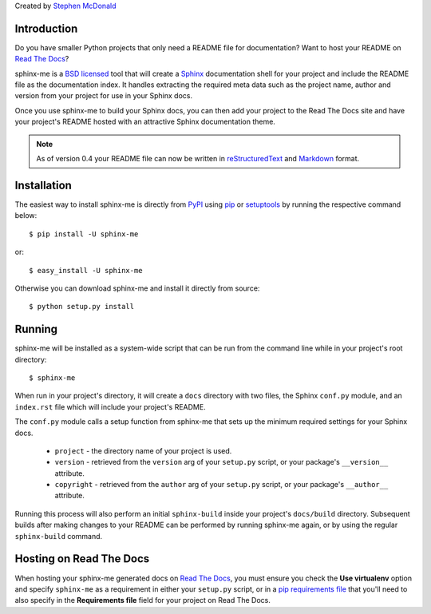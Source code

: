 Created by `Stephen McDonald <http://twitter.com/stephen_mcd>`_

Introduction
============

Do you have smaller Python projects that only need a README file
for documentation? Want to host your README on `Read The Docs`_?

sphinx-me is a `BSD licensed`_ tool that will create a `Sphinx`_
documentation shell for your project and include the README file
as the documentation index. It handles extracting the required meta
data such as the project name, author and version from your project
for use in your Sphinx docs.

Once you use sphinx-me to build your Sphinx docs, you can then
add your project to the Read The Docs site and have your project's
README hosted with an attractive Sphinx documentation theme.

.. note::

    As of version 0.4 your README file can now be written in
    `reStructuredText`_  and `Markdown`_ format.

Installation
============

The easiest way to install sphinx-me is directly from `PyPI`_ using
`pip`_ or `setuptools`_ by running the respective command below::

    $ pip install -U sphinx-me

or::

    $ easy_install -U sphinx-me

Otherwise you can download sphinx-me and install it directly
from source::

    $ python setup.py install

Running
=======

sphinx-me will be installed as a system-wide script that can be run from
the command line while in your project's root directory::

    $ sphinx-me

When run in your project's directory, it will create a ``docs`` directory
with two files, the Sphinx ``conf.py`` module, and an ``index.rst`` file
which will include your project's README.

The ``conf.py`` module calls a setup function from sphinx-me that sets up
the minimum required settings for your Sphinx docs.

  * ``project`` - the directory name of your project is used.
  * ``version`` - retrieved from the ``version`` arg of your
    ``setup.py`` script, or your package's ``__version__`` attribute.
  * ``copyright`` - retrieved from the ``author`` arg of your
    ``setup.py`` script, or your package's ``__author__`` attribute.

Running this process will also perform an initial ``sphinx-build``
inside your project's ``docs/build`` directory. Subsequent builds
after making changes to your README can be performed by running
sphinx-me again, or by using the regular ``sphinx-build`` command.

Hosting on Read The Docs
========================

When hosting your sphinx-me generated docs on `Read The Docs`_, you
must ensure you check the **Use virtualenv** option and specify
``sphinx-me`` as a requirement in either your ``setup.py`` script,
or in a `pip requirements file`_ that you'll need to also specify in
the **Requirements file** field for your project on Read The Docs.

.. _`Read The Docs`: http://readthedocs.org/
.. _`BSD licensed`: http://www.linfo.org/bsdlicense.html
.. _`Sphinx`: http://sphinx.pocoo.org/
.. _`reStructuredText`: http://docutils.sourceforge.net/rst.html
.. _`Markdown`: https://daringfireball.net/projects/markdown/syntax
.. _`PyPI`: http://pypi.python.org/
.. _`setuptools`: http://pypi.python.org/pypi/setuptools
.. _`pip`: http://www.pip-installer.org/
.. _`pip requirements file`: http://www.pip-installer.org/en/latest/requirement-format.html
